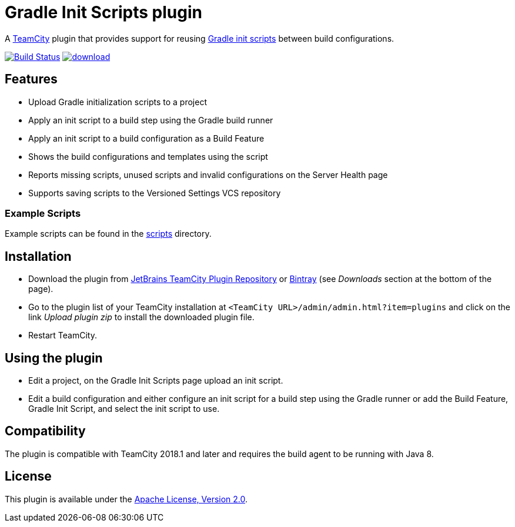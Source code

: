 = Gradle Init Scripts plugin
:uri-teamcity: https://www.jetbrains.com/teamcity/[TeamCity]
:uri-gradle-docs: https://docs.gradle.org/current/userguide
:uri-gradle-init-scripts: {uri-gradle-docs}/init_scripts.html[Gradle init scripts]
:uri-jetbrains-plugin: https://plugins.jetbrains.com/plugin/9665-gradle-init-scripts
:uri-bintray-plugin: https://bintray.com/rodm/teamcity-plugins-generic/gradle-init-scripts
:uri-github-project: https://github.com/rodm/teamcity-gradle-init-scripts-plugin/actions
:uri-github-status: https://github.com/rodm/teamcity-gradle-init-scripts-plugin/workflows/Build/badge.svg

A {uri-teamcity} plugin that provides support for reusing {uri-gradle-init-scripts}
between build configurations.

image:{uri-github-status}?branch=master["Build Status", link="{uri-github-project}"]
image:https://api.bintray.com/packages/rodm/teamcity-plugins-generic/gradle-init-scripts/images/download.svg[link="{uri-bintray-plugin}/_latestVersion"]

== Features

* Upload Gradle initialization scripts to a project

* Apply an init script to a build step using the Gradle build runner

* Apply an init script to a build configuration as a Build Feature

* Shows the build configurations and templates using the script

* Reports missing scripts, unused scripts and invalid configurations on the Server Health page

* Supports saving scripts to the Versioned Settings VCS repository

=== Example Scripts

Example scripts can be found in the link:scripts[scripts] directory.

== Installation

* Download the plugin from {uri-jetbrains-plugin}[JetBrains TeamCity Plugin Repository] or {uri-bintray-plugin}[Bintray]
(see _Downloads_ section at the bottom of the page).

* Go to the plugin list of your TeamCity installation at `&lt;TeamCity URL&gt;/admin/admin.html?item=plugins` and
click on the link _Upload plugin zip_ to install the downloaded plugin file.

* Restart TeamCity.

== Using the plugin

* Edit a project, on the Gradle Init Scripts page upload an init script.

* Edit a build configuration and either configure an init script for a build step using the Gradle runner or
add the Build Feature, Gradle Init Script, and select the init script to use.

== Compatibility

The plugin is compatible with TeamCity 2018.1 and later and requires the build agent to be running with Java 8.

== License

This plugin is available under the http://www.apache.org/licenses/LICENSE-2.0.html[Apache License, Version 2.0].

